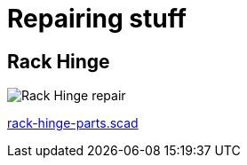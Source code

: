 
= Repairing stuff

== Rack Hinge

image:rack-hinge-parts.png[Rack Hinge repair]

link:rack-hinge-parts.scad[rack-hinge-parts.scad]



